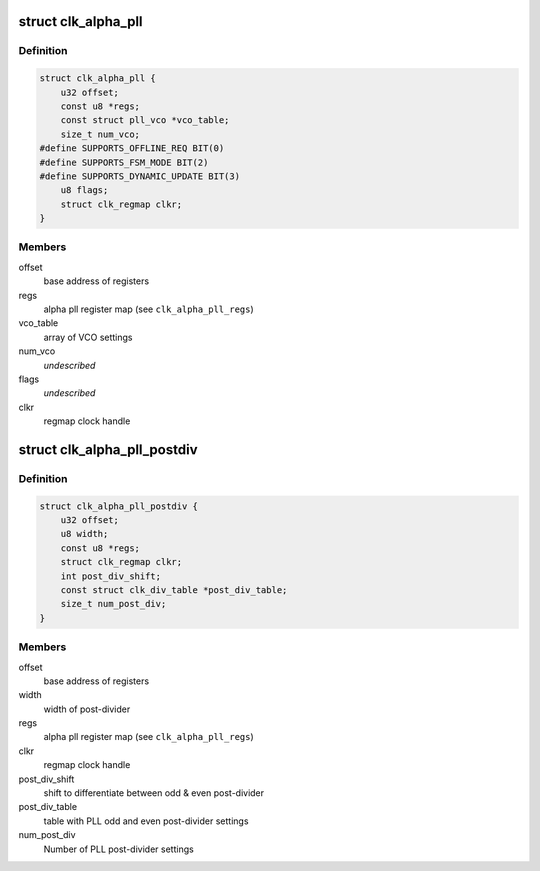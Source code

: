 .. -*- coding: utf-8; mode: rst -*-
.. src-file: drivers/clk/qcom/clk-alpha-pll.h

.. _`clk_alpha_pll`:

struct clk_alpha_pll
====================

.. c:type:: struct clk_alpha_pll

    phase locked loop (PLL)

.. _`clk_alpha_pll.definition`:

Definition
----------

.. code-block:: c

    struct clk_alpha_pll {
        u32 offset;
        const u8 *regs;
        const struct pll_vco *vco_table;
        size_t num_vco;
    #define SUPPORTS_OFFLINE_REQ BIT(0)
    #define SUPPORTS_FSM_MODE BIT(2)
    #define SUPPORTS_DYNAMIC_UPDATE BIT(3)
        u8 flags;
        struct clk_regmap clkr;
    }

.. _`clk_alpha_pll.members`:

Members
-------

offset
    base address of registers

regs
    alpha pll register map (see \ ``clk_alpha_pll_regs``\ )

vco_table
    array of VCO settings

num_vco
    *undescribed*

flags
    *undescribed*

clkr
    regmap clock handle

.. _`clk_alpha_pll_postdiv`:

struct clk_alpha_pll_postdiv
============================

.. c:type:: struct clk_alpha_pll_postdiv

    phase locked loop (PLL) post-divider

.. _`clk_alpha_pll_postdiv.definition`:

Definition
----------

.. code-block:: c

    struct clk_alpha_pll_postdiv {
        u32 offset;
        u8 width;
        const u8 *regs;
        struct clk_regmap clkr;
        int post_div_shift;
        const struct clk_div_table *post_div_table;
        size_t num_post_div;
    }

.. _`clk_alpha_pll_postdiv.members`:

Members
-------

offset
    base address of registers

width
    width of post-divider

regs
    alpha pll register map (see \ ``clk_alpha_pll_regs``\ )

clkr
    regmap clock handle

post_div_shift
    shift to differentiate between odd & even post-divider

post_div_table
    table with PLL odd and even post-divider settings

num_post_div
    Number of PLL post-divider settings

.. This file was automatic generated / don't edit.

